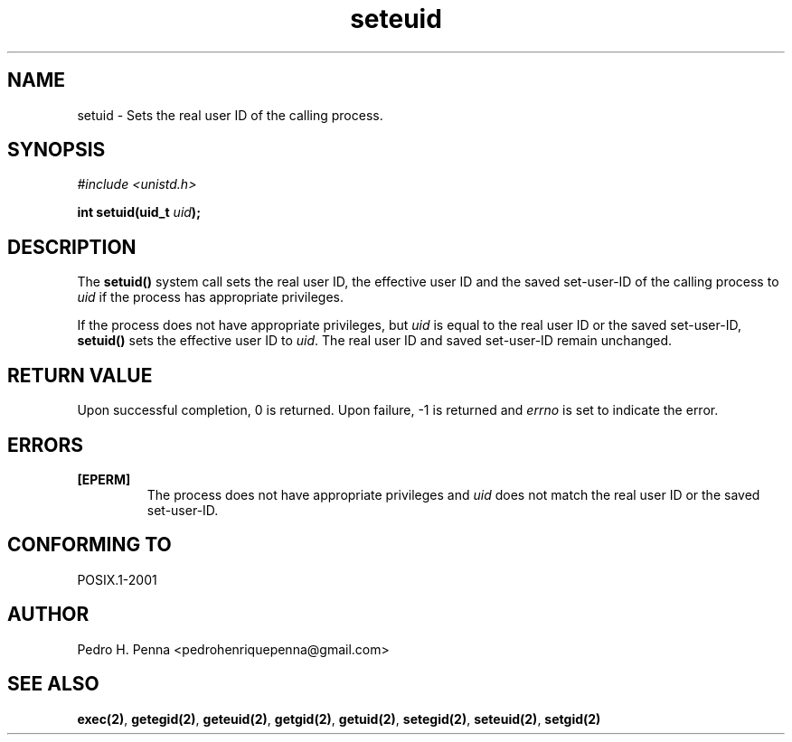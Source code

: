 .\"
.\" Copyright (C) 2011-2013 Pedro H. Penna <pedrohenriquepenna@gmail.com>
.\"
.\"=============================================================================
.\"
.TH seteuid 2 "September 2013" "System Calls" "The Nanvix Programmer's Manual"
.\"
.\"=============================================================================
.\"
.SH NAME
.\"
setuid \- Sets the real user ID of the calling process.
.\"
.\"=============================================================================
.\"
.\"
.SH "SYNOPSIS"
.\"
.IR "#include <unistd.h>"

.BI "int setuid(uid_t " uid ");"
.\"
.\"=============================================================================
.\"
.SH "DESCRIPTION"
.\"
The
.BR setuid()
system call sets the real user ID, the effective user ID and the saved 
set-user-ID of the calling process to
.IR uid
if the process has appropriate privileges.

If the process does not have appropriate privileges, but 
.IR uid
is equal to the real user ID or the saved set-user-ID,
.BR setuid()
sets the effective user ID to
.IR uid .
The real user ID and saved set-user-ID remain unchanged.
.\"
.\"=============================================================================
.\"
.SH "RETURN VALUE"
.\"
Upon successful completion, 0 is returned. Upon failure, -1 is returned and 
.IR errno
is set to indicate the error.
.\"
.\"=============================================================================
.\"
.SH ERRORS
.\"
.TP
.BR [EPERM]
The process does not have appropriate privileges and 
.IR uid
does not match the real user ID or the saved set-user-ID.
.\"
.\"=============================================================================
.\"
.SH "CONFORMING TO"
.\"
POSIX.1-2001
.\"
.\"=============================================================================
.\"
.SH AUTHOR
.\"
Pedro H. Penna <pedrohenriquepenna@gmail.com>
.\"
.\"=============================================================================
.\"
.SH "SEE ALSO"
.\"
.BR exec(2) ,
.BR getegid(2) ,
.BR geteuid(2) ,
.BR getgid(2) ,
.BR getuid(2) ,
.BR setegid(2) ,
.BR seteuid(2) ,
.BR setgid(2)
